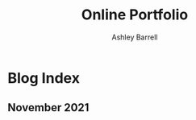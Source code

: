 #+TITLE: Online Portfolio
#+AUTHOR: Ashley Barrell
#+DESCRIPTION: Blog index
#+EXPORT_FILE_NAME: ../blogindex.html
#+OPTIONS: num:nil toc:nil title:nil
#+HTML_HEAD: <link rel="stylesheet" href="css/hydehyde.css">

* Blog Index

** November 2021

